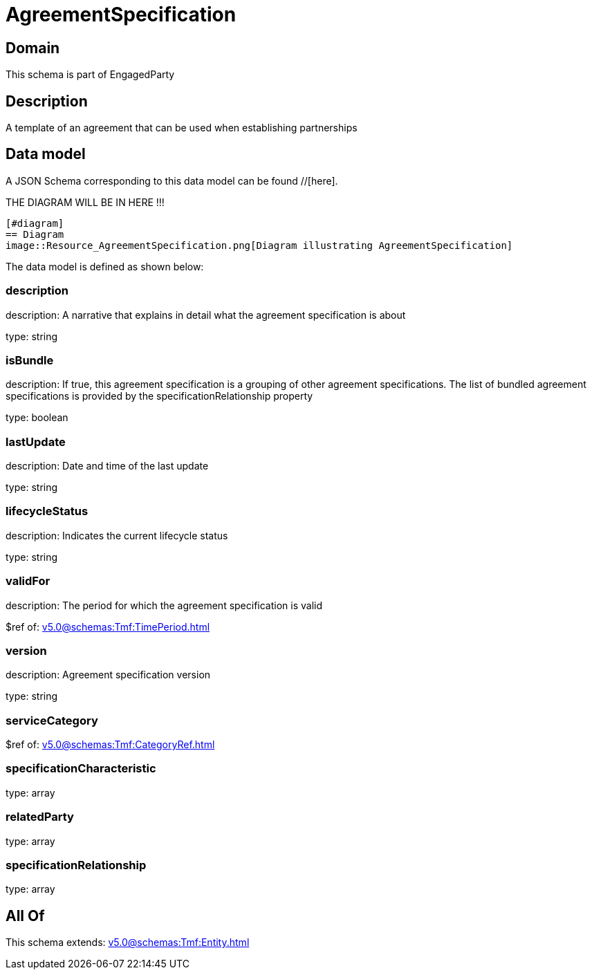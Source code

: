 = AgreementSpecification

[#domain]
== Domain

This schema is part of EngagedParty

[#description]
== Description
A template of an agreement that can be used when establishing partnerships


[#data_model]
== Data model

A JSON Schema corresponding to this data model can be found //[here].

THE DIAGRAM WILL BE IN HERE !!!

            [#diagram]
            == Diagram
            image::Resource_AgreementSpecification.png[Diagram illustrating AgreementSpecification]
            

The data model is defined as shown below:


=== description
description: A narrative that explains in detail what the agreement specification is about

type: string


=== isBundle
description: If true, this agreement specification is a grouping of other agreement specifications. The list of bundled agreement specifications is provided by the specificationRelationship property

type: boolean


=== lastUpdate
description: Date and time of the last update

type: string


=== lifecycleStatus
description: Indicates the current lifecycle status

type: string


=== validFor
description: The period for which the agreement specification is valid

$ref of: xref:v5.0@schemas:Tmf:TimePeriod.adoc[]


=== version
description: Agreement specification version

type: string


=== serviceCategory
$ref of: xref:v5.0@schemas:Tmf:CategoryRef.adoc[]


=== specificationCharacteristic
type: array


=== relatedParty
type: array


=== specificationRelationship
type: array


[#all_of]
== All Of

This schema extends: xref:v5.0@schemas:Tmf:Entity.adoc[]
